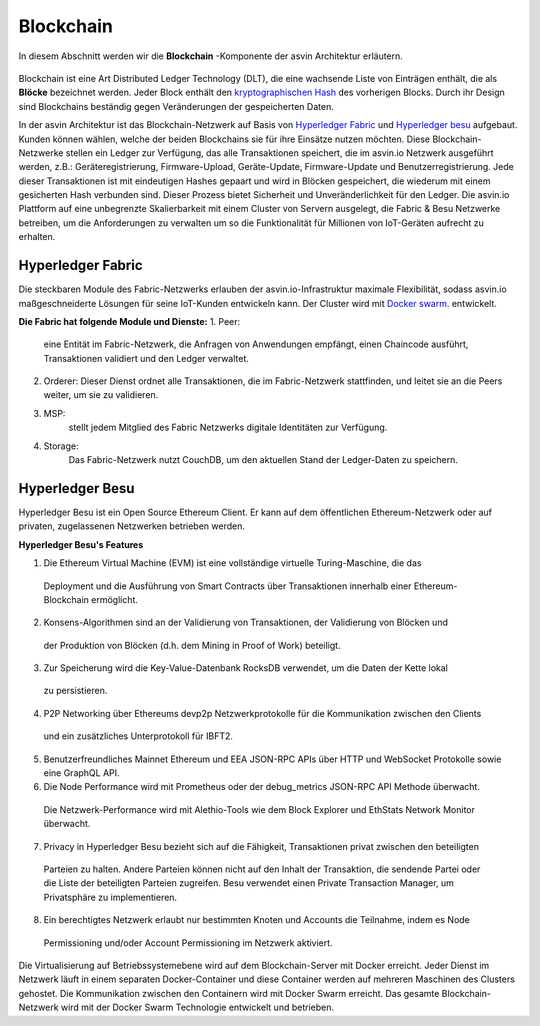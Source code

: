 ===========
Blockchain
===========

In diesem Abschnitt werden wir die **Blockchain** -Komponente der asvin Architektur erläutern. 

    .. image:: ../images/asvinarchitecture-bc.png
        :width: 800pt
        :align: center

Blockchain ist eine Art Distributed Ledger Technology (DLT), die eine wachsende Liste von Einträgen enthält, 
die als **Blöcke** bezeichnet werden. Jeder Block enthält den `kryptographischen Hash  
<https://en.wikipedia.org/wiki/Cryptographic_hash_function>`_ des vorherigen Blocks. Durch ihr Design sind 
Blockchains beständig gegen Veränderungen der gespeicherten Daten.

In der asvin Architektur ist das Blockchain-Netzwerk auf Basis von `Hyperledger Fabric <https://www.hyperledger.org/use/fabric>`_ 
und `Hyperledger besu <https://www.hyperledger.org/use/besu>`_ aufgebaut. Kunden können wählen, welche der beiden Blockchains 
sie für ihre Einsätze nutzen möchten. Diese Blockchain-Netzwerke stellen ein Ledger zur Verfügung, das alle Transaktionen 
speichert, die im asvin.io Netzwerk ausgeführt werden, z.B.: Geräteregistrierung, Firmware-Upload, Geräte-Update, 
Firmware-Update und Benutzerregistrierung. Jede dieser Transaktionen ist mit eindeutigen Hashes gepaart und wird in 
Blöcken gespeichert, die wiederum mit einem gesicherten Hash verbunden sind. Dieser Prozess bietet Sicherheit und 
Unveränderlichkeit für den Ledger. Die asvin.io Plattform auf eine unbegrenzte Skalierbarkeit mit einem Cluster von 
Servern ausgelegt, die Fabric & Besu Netzwerke betreiben, um die Anforderungen zu verwalten um so die Funktionalität 
für Millionen von IoT-Geräten aufrecht zu erhalten.


Hyperledger Fabric
##################

Die steckbaren Module des Fabric-Netzwerks erlauben der asvin.io-Infrastruktur maximale Flexibilität, 
sodass asvin.io maßgeschneiderte Lösungen für seine IoT-Kunden entwickeln kann. Der Cluster wird mit 
`Docker swarm <https://www.docker.com/>`_. entwickelt.

**Die Fabric hat folgende Module und Dienste:**
1.	Peer: 
	eine Entität im Fabric-Netzwerk, die Anfragen von Anwendungen empfängt, einen Chaincode 	ausführt, Transaktionen validiert und den Ledger verwaltet.
2.	Orderer: 
	Dieser Dienst ordnet alle Transaktionen, die im Fabric-Netzwerk stattfinden, und leitet sie an 	die Peers weiter, um sie zu validieren.
3. MSP: 
	stellt jedem Mitglied des Fabric Netzwerks digitale Identitäten zur Verfügung.
4. Storage:
 	Das Fabric-Netzwerk nutzt CouchDB, um den aktuellen Stand der Ledger-Daten zu speichern.



Hyperledger Besu
################

Hyperledger Besu ist ein Open Source Ethereum Client. Er kann auf dem öffentlichen Ethereum-Netzwerk 
oder auf privaten, zugelassenen Netzwerken betrieben werden.

**Hyperledger Besu's Features**

1.	Die Ethereum Virtual Machine (EVM) ist eine vollständige virtuelle Turing-Maschine, die das 
   Deployment und die Ausführung von Smart Contracts über Transaktionen innerhalb einer Ethereum-Blockchain ermöglicht.
2.	Konsens-Algorithmen sind an der Validierung von Transaktionen, der Validierung von Blöcken und 
   der Produktion von Blöcken (d.h. dem Mining in Proof of Work) beteiligt.
3.	Zur Speicherung wird die Key-Value-Datenbank RocksDB verwendet, um die Daten der Kette lokal 
   zu persistieren.
4.	P2P Networking über Ethereums devp2p Netzwerkprotokolle für die Kommunikation zwischen den Clients 
   und ein zusätzliches Unterprotokoll für IBFT2.
5.	Benutzerfreundliches Mainnet Ethereum und EEA JSON-RPC APIs über HTTP und WebSocket Protokolle sowie eine GraphQL API.
6.	Die Node Performance wird mit Prometheus oder der debug_metrics JSON-RPC API Methode überwacht. 
   Die Netzwerk-Performance wird mit Alethio-Tools wie dem Block Explorer und EthStats Network Monitor überwacht.
7.	Privacy in Hyperledger Besu bezieht sich auf die Fähigkeit, Transaktionen privat zwischen den beteiligten 
   Parteien zu halten. Andere Parteien können nicht auf den Inhalt der Transaktion, die sendende Partei oder die 
   Liste der beteiligten Parteien zugreifen. Besu verwendet einen Private Transaction Manager, um Privatsphäre zu implementieren.
8.	Ein berechtigtes Netzwerk erlaubt nur bestimmten Knoten und Accounts die Teilnahme, indem es Node 
   Permissioning und/oder Account Permissioning im Netzwerk aktiviert.

Die Virtualisierung auf Betriebssystemebene wird auf dem Blockchain-Server mit Docker erreicht. 
Jeder Dienst im Netzwerk läuft in einem separaten Docker-Container und diese Container werden auf 
mehreren Maschinen des Clusters gehostet. Die Kommunikation zwischen den Containern wird mit Docker 
Swarm erreicht. Das gesamte Blockchain-Netzwerk wird mit der Docker Swarm Technologie entwickelt und betrieben.

